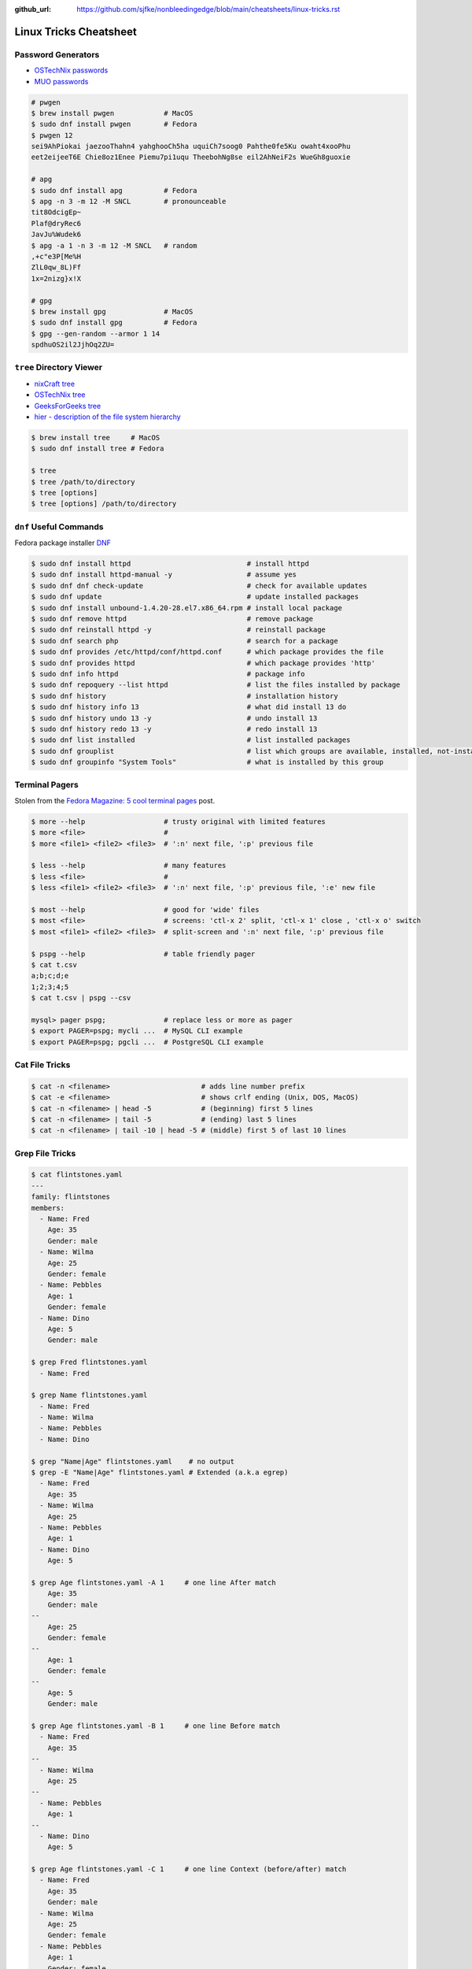 :github_url: https://github.com/sjfke/nonbleedingedge/blob/main/cheatsheets/linux-tricks.rst

***********************
Linux Tricks Cheatsheet
***********************

Password Generators
===================

* `OSTechNix passwords <https://www.ostechnix.com/4-easy-ways-to-generate-a-strong-password-in-linux/>`_
* `MUO passwords <https://www.makeuseof.com/tag/5-ways-generate-secure-passwords-linux/>`_

.. code-block:: console

    # pwgen
    $ brew install pwgen            # MacOS
    $ sudo dnf install pwgen        # Fedora
    $ pwgen 12
    sei9AhPiokai jaezooThahn4 yahghooCh5ha uquiCh7soog0 Pahthe0fe5Ku owaht4xooPhu
    eet2eijeeT6E Chie8oz1Enee Piemu7pi1uqu TheebohNg8se eil2AhNeiF2s WueGh8guoxie

    # apg
    $ sudo dnf install apg          # Fedora
    $ apg -n 3 -m 12 -M SNCL        # pronounceable
    tit8OdcigEp~
    Plaf@dryRec6
    JavJu%Wudek6
    $ apg -a 1 -n 3 -m 12 -M SNCL   # random
    ,+c"e3P[Me%H
    ZlL0qw_8L)Ff
    1x=2nizg}x!X

    # gpg
    $ brew install gpg              # MacOS
    $ sudo dnf install gpg          # Fedora
    $ gpg --gen-random --armor 1 14
    spdhuOS2il2JjhOq2ZU=


``tree`` Directory Viewer
=========================

* `nixCraft tree <https://www.cyberciti.biz/faq/linux-show-directory-structure-command-line/>`_
* `OSTechNix tree <https://www.ostechnix.com/view-directory-tree-structure-linux/>`_
* `GeeksForGeeks tree <https://www.geeksforgeeks.org/tree-command-unixlinux/>`_
* `hier - description of the file system hierarchy <https://man.cx/hier>`_

.. code-block:: console

	$ brew install tree     # MacOS
	$ sudo dnf install tree # Fedora
	
	$ tree
	$ tree /path/to/directory
	$ tree [options]
	$ tree [options] /path/to/directory

``dnf`` Useful Commands
=======================

Fedora package installer `DNF <https://www.rootusers.com/25-useful-dnf-command-examples-for-package-management-in-linux/>`_

.. code-block:: console

    $ sudo dnf install httpd                            # install httpd
    $ sudo dnf install httpd-manual -y                  # assume yes
    $ sudo dnf dnf check-update                         # check for available updates
    $ sudo dnf update                                   # update installed packages
    $ sudo dnf install unbound-1.4.20-28.el7.x86_64.rpm # install local package
    $ sudo dnf remove httpd                             # remove package
    $ sudo dnf reinstall httpd -y                       # reinstall package
    $ sudo dnf search php                               # search for a package
    $ sudo dnf provides /etc/httpd/conf/httpd.conf      # which package provides the file
    $ sudo dnf provides httpd                           # which package provides 'http'
    $ sudo dnf info httpd                               # package info
    $ sudo dnf repoquery --list httpd                   # list the files installed by package
    $ sudo dnf history                                  # installation history
    $ sudo dnf history info 13                          # what did install 13 do
    $ sudo dnf history undo 13 -y                       # undo install 13
    $ sudo dnf history redo 13 -y                       # redo install 13
    $ sudo dnf list installed                           # list installed packages
    $ sudo dnf grouplist                                # list which groups are available, installed, not-installed.
    $ sudo dnf groupinfo "System Tools"                 # what is installed by this group

Terminal Pagers
===============

Stolen from the `Fedora Magazine: 5 cool terminal pages <https://fedoramagazine.org/5-cool-terminal-pagers-in-fedora/#more-29502>`_ post.

.. code-block:: console

	$ more --help                   # trusty original with limited features
	$ more <file>                   # 
	$ more <file1> <file2> <file3>  # ':n' next file, ':p' previous file

	$ less --help                   # many features
	$ less <file>                   # 
	$ less <file1> <file2> <file3>  # ':n' next file, ':p' previous file, ':e' new file

	$ most --help                   # good for 'wide' files
	$ most <file>                   # screens: 'ctl-x 2' split, 'ctl-x 1' close , 'ctl-x o' switch 
	$ most <file1> <file2> <file3>  # split-screen and ':n' next file, ':p' previous file

	$ pspg --help                   # table friendly pager
	$ cat t.csv
	a;b;c;d;e
	1;2;3;4;5
	$ cat t.csv | pspg --csv
	
	mysql> pager pspg;              # replace less or more as pager	
	$ export PAGER=pspg; mycli ...  # MySQL CLI example
	$ export PAGER=pspg; pgcli ...  # PostgreSQL CLI example

Cat File Tricks
===============

.. code-block:: console

    $ cat -n <filename>                      # adds line number prefix
    $ cat -e <filename>                      # shows crlf ending (Unix, DOS, MacOS)
    $ cat -n <filename> | head -5            # (beginning) first 5 lines
    $ cat -n <filename> | tail -5            # (ending) last 5 lines
    $ cat -n <filename> | tail -10 | head -5 # (middle) first 5 of last 10 lines

Grep File Tricks
================

.. code-block:: console

    $ cat flintstones.yaml
    ---
    family: flintstones
    members:
      - Name: Fred
        Age: 35
        Gender: male
      - Name: Wilma
        Age: 25
        Gender: female
      - Name: Pebbles
        Age: 1
        Gender: female
      - Name: Dino
        Age: 5
        Gender: male

    $ grep Fred flintstones.yaml
      - Name: Fred

    $ grep Name flintstones.yaml
      - Name: Fred
      - Name: Wilma
      - Name: Pebbles
      - Name: Dino

    $ grep "Name|Age" flintstones.yaml    # no output
    $ grep -E "Name|Age" flintstones.yaml # Extended (a.k.a egrep)
      - Name: Fred
        Age: 35
      - Name: Wilma
        Age: 25
      - Name: Pebbles
        Age: 1
      - Name: Dino
        Age: 5

    $ grep Age flintstones.yaml -A 1     # one line After match
        Age: 35
        Gender: male
    --
        Age: 25
        Gender: female
    --
        Age: 1
        Gender: female
    --
        Age: 5
        Gender: male

    $ grep Age flintstones.yaml -B 1     # one line Before match
      - Name: Fred
        Age: 35
    --
      - Name: Wilma
        Age: 25
    --
      - Name: Pebbles
        Age: 1
    --
      - Name: Dino
        Age: 5

    $ grep Age flintstones.yaml -C 1     # one line Context (before/after) match
      - Name: Fred
        Age: 35
        Gender: male
      - Name: Wilma
        Age: 25
        Gender: female
      - Name: Pebbles
        Age: 1
        Gender: female
      - Name: Dino
        Age: 5
        Gender: male

JSON, YAML File Filtering
=========================

* ``jq`` is a lightweight command-line JSON processor, similar to ``sed``.
* ``yq`` is a Python command-line (``jq`` wrapper) YAML/XML processor.

.. code-block:: console

    # Installation
    $ sudo dnf install jq      # Fedora
    $ brew install jq          # MacOS
    $ pip install yq           # Python
    $ winget install jqlang.jq # Windows

    # Command Line examples
    $ echo '{"fruit":{"name":"apple","color":"green","price":1.20}}' | jq '.' # pretty-print
    {
      "fruit": {
        "name": "apple",
        "color": "green",
        "price": 1.2
      }
    }

    # Get International Space Station Current Location
    $ curl http://api.open-notify.org/iss-now.json | jq '.' # pretty-print HTTP response
    {
      "message": "success",
      "iss_position": {
        "longitude": "103.2534",
        "latitude": "-44.3309"
      },
      "timestamp": 1719322950
    }

.. code-block:: console

    # Installation
    # Linux
    $ VERSION=v4.43.1
    $ BINARY=yq_linux_amd64
    $ sudo wget https://github.com/mikefarah/yq/releases/download/${VERSION}/${BINARY} -O /usr/bin/yq
    $ sudo chmod +x /usr/bin/yq

    $ brew install yq                  # MacOS
    $ winget install --id MikeFarah.yq # Windows

    # Command Line examples
    $ echo '{"fruit":{"name":"apple","color":"green","price":1.20}}' | yq '.'
    {"fruit": {"name": "apple", "color": "green", "price": 1.20}}

    # Get International Space Station Current Location
    $ curl http://api.open-notify.org/iss-now.json | yq '.' # pretty-print HTTP GET response
    {"message": "success", "iss_position": {"longitude": "103.9546", "latitude": "-44.0234"}, "timestamp": 1719322960}

* `JSON Examples, see "jq JSON Cheatsheet" <https://nonbleedingedge.com/cheatsheets/jq.html>`_
* `YAML, JSON Examples, see "yq YAML/JSON Cheatsheet" <https://nonbleedingedge.com/cheatsheets/yq.html>`_

XML, HTML File Filtering
========================

* `xq <https://github.com/sibprogrammer/xq>`_ XML and HTML beautifier and content extractor
* `GitHub: sibprogrammer/xq <https://github.com/sibprogrammer/xq>`_
* `jq, xq and yq - Handy tools for the command line <https://blog.lazy-evaluation.net/posts/linux/jq-xq-yq.html>`_

.. code-block:: console

    # Installation
    $ sudo dnf install xq                               # Fedora
    $ brew install xq                                   # MacOS
    $ curl -sSL https://bit.ly/install-xq | sudo bash   # Linux, installs into /usr/local/bin

    # Command Line example
    $ curl -s https://www.w3schools.com/xml/note.xml | xq
    <?xml version="1.0" encoding="UTF-8"?>
    <note>
      <to>Tove</to>
      <from>Jani</from>
      <heading>Reminder</heading>
      <body>Don't forget me this weekend!</body>
    </note>

* `XML, HTML Examples, see "xq XML/HTML Cheatsheet" <https://nonbleedingedge.com/cheatsheets/xq.html>`_

Repology
=========

* `Repology, the packaging hub <https://repology.org>`_

Repology shows you in which repositories a given project is packaged, which version is the latest and which
needs updating, who maintains the package, and other related information.

HTTP Header Checking
====================

.. code-block:: console

    $ curl -I 127.0.0.1:8080
    HTTP/1.1 200 OK
    Server: nginx/1.27.0
    Date: Sat, 01 Jun 2024 15:14:01 GMT
    Content-Type: text/html
    Content-Length: 4253
    Last-Modified: Sat, 01 Jun 2024 14:14:45 GMT
    Connection: keep-alive
    ETag: "665b2cd5-109d"
    Accept-Ranges: bytes

    $ wget -S --spider 127.0.0.1:8080
    Spider mode enabled. Check if remote file exists.
    --2024-06-01 17:13:56--  http://127.0.0.1:8080/
    Connecting to 127.0.0.1:8080... connected.
    HTTP request sent, awaiting response...
      HTTP/1.1 200 OK
      Server: nginx/1.27.0
      Date: Sat, 01 Jun 2024 15:13:56 GMT
      Content-Type: text/html
      Content-Length: 4253
      Last-Modified: Sat, 01 Jun 2024 14:14:45 GMT
      Connection: keep-alive
      ETag: "665b2cd5-109d"
      Accept-Ranges: bytes
    Length: 4253 (4.2K) [text/html]
    Remote file exists and could contain further links,
    but recursion is disabled -- not retrieving.


Email Checking
==============

Shameless copy of the LinkedIn post by `Jan Schaumann <https://www.netmeister.org/>`_

.. code-block:: console

    $ sudo dnf install bind-utils                            # Install dig, if necessary
    $ dig +short MX yahoo.com                                # DNS MX records
    $ dig +short TXT yahoo.com | grep spf                    # domain spoofing check
    $ dig +short TXT selector._domainkey.yahoo.com           # DKIM email authentication method
    $ dig +short TXT _dmarc.yahoo.com                        # DMARC (spf and/or DKIM)
    $ dig +short TXT _mta-sts.yahoo.com                      # MTA-STS (is TLS enforced)
    $ curl https://mta-sts.yahoo.com/.well-known/mta-sts.txt # MTA-STS (is TLS enforced)
    $ dig +short TXT _smtp._tls.yahoo.com                    # SMTP TLS Reporting
    $ dig +short TLSA _port._tcp.yahoo.com                   # DANE check (no results?)
    $ dig +short TXT default._bimi.yahoo.com                 # BIMI check (no results?)

To help understand these commands

* `Sender Policy Framework <http://www.open-spf.org/>`_
* `DomainKeys Identified Mail <https://en.wikipedia.org/wiki/DomainKeys_Identified_Mail>`_
* `Domain-based Message Authentication, Reporting and Conformance (DMARC) <https://en.wikipedia.org/wiki/DMARC>`_
* `What is MTA-STS, and Why Do You Need It? <https://easydmarc.com/blog/what-is-mta-sts-and-why-do-you-need-it/>`_
* `What is SMTP TLS Reporting? <https://dmarcadvisor.com/smtp-tls-reporting/>`_
* `How DANE Improves the Security of Email (SMTP) Communication <https://dmarcadvisor.com/dane-for-smtp/>`_
* `BIMI an emerging technology to display a brand’s logo next to authenticated emails. <https://www.smtp.com/blog/technical/bimi-what-it-means-for-marketers-and-businesses/>`_

Gnome Desktop Custom Launcher
=============================

Using `PyCharm Community Edition <https://www.jetbrains.com/pycharm/>`_ as an example,
`download the PyCharm Community Edition <https://www.jetbrains.com/pycharm/download/?section=linux>`_ and unpack the
``tar.gz`` file into ``$HOME/Applications``

Create the ``com.jetbrains.pycharm.community.desktop`` file, modify it as necessary, and then copy it to
``$HOME/.local/share/applications``

.. code-block:: console

    $ cat com.jetbrains.pycharm.community.desktop
    [Desktop Entry]
    Encoding=UTF-8
    Name=PyCharm
    Exec=/home/<user>/Applications//bin/pycharm.sh
    Icon=/home/<user>/Applications/pycharm-community/bin/pycharm.png
    Type=Application
    Version=2022.2.2
    Terminal=false
    Categories=Development;

    $ cp ./com.jetbrains.pycharm.community.desktop $HOME/.local/share/applications

* `Adding a Custom Launcher to Gnome Shell <https://hackeradam.com/adding-a-custom-launcher-to-gnome-shell/>`_
* `Guide to Desktop Entry Files in Linux <https://www.baeldung.com/linux/desktop-entry-files/>`_
* `KDE and GNOME desktop environments have adopted a similar format <https://specifications.freedesktop.org/desktop-entry-spec/latest/index.html#introduction>`_
* `DBUS Specification Message Protocol Names <https://dbus.freedesktop.org/doc/dbus-specification.html#message-protocol-names>`_

Base 64 Encode/Decode
=====================

.. code-block:: console

    $ echo -n "EncodeMe-in-Base64" | base64
    RW5jb2RlTWUtaW4tQmFzZTY0

    $ echo -n "RW5jb2RlTWUtaW4tQmFzZTY0" | base64 -d
    EncodeMe-in-Base64

Using ``Python``

.. code-block:: python

    >>> import base64
    >>> _ascii = "EncodeMe-in-Base64".encode("ascii")
    >>> _b64bytes = base64.b64encode(_ascii)
    >>> print(_b64bytes.decode("ascii"))
    RW5jb2RlTWUtaW4tQmFzZTY0

    >>> import base64
    >>> _ascii = "RW5jb2RlTWUtaW4tQmFzZTY0".encode("ascii")
    >>> _b64bytes = base64.b64decode(_ascii)
    >>> print(_b64bytes.decode("ascii"))
    EncodeMe-in-Base64


WSL2 on Windows
===============

Read the `prerequisites` in, `Install Linux on Windows with WSL <https://learn.microsoft.com/en-us/windows/wsl/install>`_

Installation can now be done via the `Microsoft Store`

First enable Windows optional features to run WSL, so the sequence is as follows.

::

    1. Windows -> Settings -> Optional Features -> More Windows Features
        - [x] Virtual Machine Platform
        - [x] Windows Subsystem for Linux
    2. Reboot
    3. Install WSL from Microsoft Store
    4. Reboot
    5. Install Ubuntu (20.04.6 LTS) from Microsoft Store

Update Ubuntu
=============

.. code-block:: console

    $ man apt-get
    $ sudo apt-get update  # sync the package index files
    $ sudo apt-get upgrade # install the newest versions
    $ sudo reboot

    $ man apt
    $ sudo apt update      # sync the package index files
    $ sudo apt upgrade     # install the newest versions
    $ sudo reboot

    $ apt --help

Linux Network Tools
===================

+----------------------------------------------------------------------+----------------------------------------------------+
| Command                                                              | Description                                        |
+======================================================================+====================================================+
| `ping <https://man.cx/ping>`_                                        | Send ICMP ECHO_REQUEST to network hosts            |
| `ping6 <https://man.cx/ping6>`_                                      |                                                    |
+----------------------------------------------------------------------+----------------------------------------------------+
| `hping3 <https://man.cx/hping3>`_                                    | TCP/IP equivalent of ping                          |
+----------------------------------------------------------------------+----------------------------------------------------+
| `curl <https://man.cx/curl>`_                                        | Access URL meta-data or content                    |
| `wget <https://man.cx/wget>`_                                        |                                                    |
| `HTTPie <https://httpie.io/docs/cli>`_                               |                                                    |
+----------------------------------------------------------------------+----------------------------------------------------+
| `tc <https://man.cx/tc>`_                                            | Show / manipulate traffic control settings         |
+----------------------------------------------------------------------+----------------------------------------------------+
| `dig <https://man.cx/dig>`_                                          | DNS lookup utilities                               |
| `nslookup <https://man.cx/nslookup>`_                                |                                                    |
| `host <https://man.cx/host>`_                                        |                                                    |
| `whois <https://man.cx/whois>`_                                      |                                                    |
+----------------------------------------------------------------------+----------------------------------------------------+
| `ssh <https://man.cx/ssh>`_                                          | Secure client connection and copy                  |
| `scp <https://man.cx/scp>`_                                          |                                                    |
| `sftp <https://man.cx/sftp>`_                                        |                                                    |
+----------------------------------------------------------------------+----------------------------------------------------+
| `telnet <https://man.cx/telnet>`_                                    | Insecure client connection and copy                |
| `ftp <https://man.cx/ftp>`_                                          |                                                    |
+----------------------------------------------------------------------+----------------------------------------------------+
| `rsync <https://man.cx/rsync>`_                                      | Sophisticated remote/local file-copying            |
+----------------------------------------------------------------------+----------------------------------------------------+
| `tcpdump <https://man.cx/tcpdump>`_                                  | Dump and analyze network traffic                   |
| `wireshark <https://man.cx/wireshark>`_                              |                                                    |
| `tshark <https://man.cx/tshark>`_                                    |                                                    |
+----------------------------------------------------------------------+----------------------------------------------------+
| `ngrep <https://man.cx/ngrep>`_                                      | Network grep                                       |
+----------------------------------------------------------------------+----------------------------------------------------+
| `ifconfig <https://man.cx/ifconfig>`_                                | Show/manipulate ip routing, devices, and tunnels   |
| `route <https://man.cx/route>`_                                      |                                                    |
| `ethtool <https://man.cx/ethtool>`_                                  |                                                    |
| `ip <https://man.cx/ip>`_                                            |                                                    |
+----------------------------------------------------------------------+----------------------------------------------------+
| `iw <https://man.cx/iw>`_                                            | Configure a wireless network interface             |
| `iwconfig <https://man.cx/iwconfig>`_                                |                                                    |
+----------------------------------------------------------------------+----------------------------------------------------+
| `nmap <https://man.cx/nmap>`_                                        | Network exploration tool and security/port scanner |
| `zenmap <https://man.cx/zenmap>`_                                    |                                                    |
+----------------------------------------------------------------------+----------------------------------------------------+
| `p0f <https://man.cx/p0f>`_                                          | Identify remote systems passively                  |
+----------------------------------------------------------------------+----------------------------------------------------+
| `openvpn <https://man.cx/openvpn>`_                                  | Secure VPN tunnels                                 |
| `wireguard <https://www.wireguard.com/>`_                            |                                                    |
| `stunnel <https://man.cx/stunnel>`_                                  |                                                    |
+----------------------------------------------------------------------+----------------------------------------------------+
| `nc <https://man.cx/nc>`_                                            | Arbitrary TCP and UDP connections and listeners    |
| `socat <https://man.cx/socat>`_                                      |                                                    |
+----------------------------------------------------------------------+----------------------------------------------------+
| `netstat <https://man.cx/netstat>`_                                  | Troubleshoot connections, processes, file usage    |
| `ss <https://man.cx/ss>`_                                            | Dump socket statistics                             |
| `lsof <https://man.cx/lsof>`_                                        | List open files                                    |
| `fuser <https://man.cx/fuser>`_                                      | Identify processes using files or sockets          |
+----------------------------------------------------------------------+----------------------------------------------------+
| `iptables <https://man.cx/iptables>`_                                | Firewall, TCP/IP packet filtering and NAT          |
| `ip6tables <https://man.cx/iptables>`_                               |                                                    |
| `nftables <https://www.netfilter.org/projects/nftables/index.html>`_ |                                                    |
+----------------------------------------------------------------------+----------------------------------------------------+
| `arp <https://man.cx/arp>`_                                          | Manipulate the system ARP cache                    |
| `arptables <https://man.cx/arptables>`_                              |                                                    |
+----------------------------------------------------------------------+----------------------------------------------------+
| `traceroute <https://man.cx/traceroute>`_                            | Print the route packets take to network host       |
| `mtr <https://man.cx/mtr>`_                                          | Combined traceroute and ping                       |
| `tcptraceroute <https://man.cx/tcptraceroute>`_                      | Traceroute implementation using TCP packets        |
+----------------------------------------------------------------------+----------------------------------------------------+
| `iptraf <https://man.cx/iptraf>`_                                    | Interactive Colorful IP LAN Monitor                |
| `nethogs <https://man.cx/nethogs>`_                                  | Net top tool grouping bandwidth per process        |
| `iftop <https://man.cx/iftop>`_                                      | Display bandwidth usage on an interface by host    |
| `ntop <https://man.cx/ntop>`_                                        | Display top network users                          |
+----------------------------------------------------------------------+----------------------------------------------------+
| `ab <https://man.cx/ab>`_                                            | Apache HTTP server benchmarking tool               |
| `nload <https://man.cx/nload>`_                                      | Displays the current network usage                 |
| `iperf <https://man.cx/iperf>`_                                      | Throughput, latency, link capacity, responsiveness |
+----------------------------------------------------------------------+----------------------------------------------------+
| `ipcalc <https://man.cx/ipcalc>`_                                    | An IPv4 Netmask/broadcast/etc calculator           |
| `ipv6calc <https://man.cx/ipv6calc>`_                                | Format, calculate, show, filter IPv6/IPv4/MAC      |
+----------------------------------------------------------------------+----------------------------------------------------+
| `nsenter <https://man.cx/nsenter>`_                                  | Run program in different namespaces                |
+----------------------------------------------------------------------+----------------------------------------------------+
| `Python HTTP modules <https://docs.python.org/3/library/http.html>`_ | HTTP serve files in CWD, ``python -m http.server`` |
+----------------------------------------------------------------------+----------------------------------------------------+

Brendan Gregg's Homepage
========================

*G'Day. I use this site to share and bookmark various things, mostly my work with computers.
While I currently work on large scale cloud computing performance at Intel (previously Netflix), this site
reflects my own opinions and work from over the years. I have a personal blog, and I'm also on twitter.*

*This page lists everything: Documentation, Videos, Software, Misc.
For a short selection of most popular content, see my Overview page.*

* `Overview <https://www.brendangregg.com/overview.html>`_
* `Linux Performance <https://www.brendangregg.com/linuxperf.html>`_
* `Blog Posts <https://www.brendangregg.com/blog/index.html>`_


Managing ``.rc`` files
======================

* `Managing dotfiles with rcm on Fedora <https://fedoramagazine.org/managing-dotfiles-rcm/>`_

By default, rcm uses ``~/.dotfiles`` for storing all the dotfiles it manages.

A managed dotfile is actually stored inside ``~/.dotfiles``, and a symlinked.

For example, if ``~/.bashrc`` is tracked by ``rcm``, a long listing would look like this.

::

	$ ls -l ~/.bashrc
	lrwxrwxrwx. 1 link link 27 Dec 16 05:19 .bashrc -> /home/geoff/.dotfiles/bashrc
	
	
``rcm`` consists of 4 commands:

* ``mkrc`` – convert a file into a dotfile managed by rcm
* ``lsrc`` – list files managed by rcm
* ``rcup`` – synchronize dotfiles managed by rcm
* ``rcdn`` – remove all the symlinks managed by rcm

Fedora 36 Live CD install
=========================

.. note:: Fedora 37, 38 and 39 `Install media don’t boot in UEFI mode on certain motherboards <https://discussion.fedoraproject.org/t/install-media-dont-boot-in-uefi-mode-on-certain-motherboards/71376>`_

Of course backup everything you want to keep because you are going to reformat the HDD or SSD!

The *live* installation is process is well documented and robust so simply follow:

* `Download Fedora 36 Workstation <https://fedoraproject.org/en/workstation/download/>`_
* `Creating and using a live installation image <https://docs.fedoraproject.org/en-US/quick-docs/creating-and-using-a-live-installation-image/index.html>`_

Next add the `RPM Fusion <https://rpmfusion.org/RPM%20Fusion>`_ repositories, by installing and configuring them as
described in `RPMFusion Configuration <https://rpmfusion.org/Configuration>`_

Finally consult `Fedora Quick Docs <https://docs.fedoraproject.org/en-US/quick-docs/>`_ especially the *Adding and managing software* section.

Some of the perennial *audio* and *video* playback issues are still there, so follow these instructions.

* `Installing plugins for playing movies and music <https://docs.fedoraproject.org/en-US/quick-docs/assembly_installing-plugins-for-playing-movies-and-music/>`_

.. code-block:: console

    $ sudo dnf install gstreamer1-plugins-{bad-\*,good-\*,base} gstreamer1-plugin-openh264 gstreamer1-libav --exclude=gstreamer1-plugins-bad-free-devel
    $ sudo dnf install lame\* --exclude=lame-devel
    $ sudo dnf group upgrade --with-optional Multimedia
